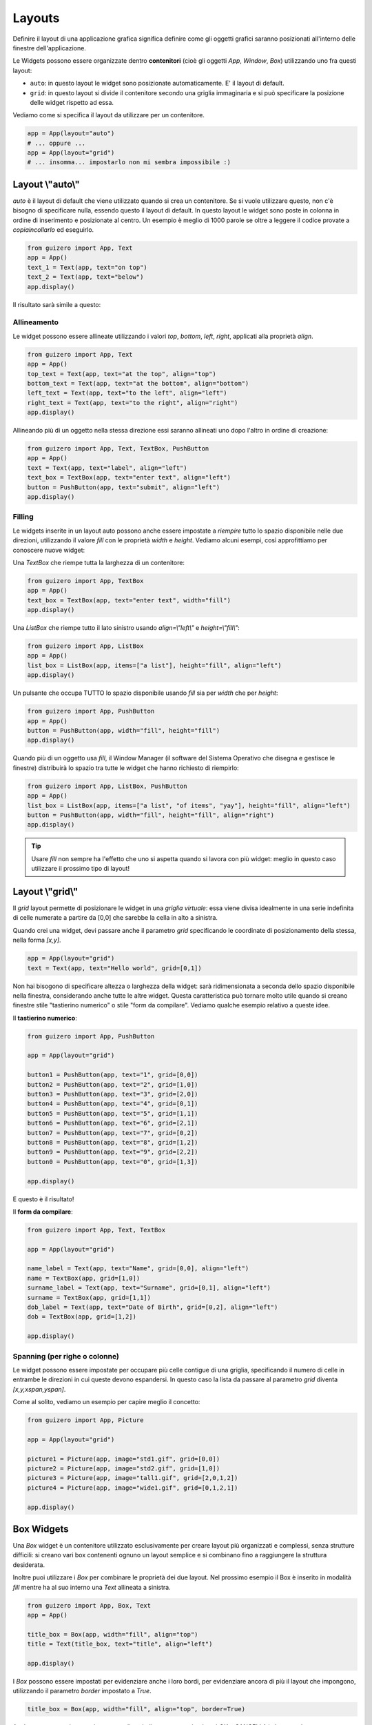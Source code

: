 =======
Layouts
=======

Definire il layout di una applicazione grafica significa definire come gli oggetti grafici saranno posizionati all'interno
delle finestre dell'applicazione.

Le Widgets possono essere organizzate dentro **contenitori** (cioè gli oggetti `App`, `Window`, `Box`) utilizzando uno fra questi layout:

* ``auto``: in questo layout le widget sono posizionate automaticamente. E' il layout di default.
* ``grid``: in questo layout si divide il contenitore secondo una griglia immaginaria e si può specificare la posizione delle widget rispetto ad essa.

Vediamo come si specifica il layout da utilizzare per un contenitore.

.. code:: python
    
    app = App(layout="auto")
    # ... oppure ...
    app = App(layout="grid")
    # ... insomma... impostarlo non mi sembra impossibile :)



Layout \\"auto\\"
=================

`auto` è il layout di default che viene utilizzato quando si crea un contenitore. Se si vuole utilizzare questo, non c'è bisogno di specificare nulla, essendo questo il layout di default. In questo layout le widget sono poste in colonna in ordine di inserimento e posizionate al centro. Un esempio è meglio di 1000 parole se oltre a leggere il codice provate a *copiaincollarlo* ed eseguirlo.

.. code:: python

    from guizero import App, Text
    app = App()
    text_1 = Text(app, text="on top")
    text_2 = Text(app, text="below")
    app.display()


Il risultato sarà simile a questo:

.. image:: images/layout_auto.png
    


Allineamento
------------

Le widget possono essere allineate utilizzando i valori `top`, `bottom`, `left`, `right`, applicati alla proprietà `align`.

.. code:: python

    from guizero import App, Text
    app = App()
    top_text = Text(app, text="at the top", align="top")
    bottom_text = Text(app, text="at the bottom", align="bottom")
    left_text = Text(app, text="to the left", align="left")
    right_text = Text(app, text="to the right", align="right")
    app.display()


.. image:: images/layout_auto_align.png

    
Allineando più di un oggetto nella stessa direzione essi saranno allineati uno dopo l'altro in ordine di creazione:

.. code:: python

    from guizero import App, Text, TextBox, PushButton
    app = App()
    text = Text(app, text="label", align="left")
    text_box = TextBox(app, text="enter text", align="left")
    button = PushButton(app, text="submit", align="left")
    app.display()


.. image:: images/layout_auto_align_stack.png



Filling
-------


Le widgets inserite in un layout auto possono anche essere impostate a *riempire* tutto lo spazio disponibile nelle due direzioni, utilizzando il valore `fill` con le 
proprietà `width` e `height`. Vediamo alcuni esempi, così approfittiamo per conoscere nuove widget:


Una `TextBox` che riempe tutta la larghezza di un contenitore:

.. code:: python

    from guizero import App, TextBox
    app = App()
    text_box = TextBox(app, text="enter text", width="fill")
    app.display()


.. image:: images/layout_fill_width.png
    

Una `ListBox` che riempe tutto il lato sinistro usando `align=\\"left\\"` e `height=\\"fill\\"`:

.. code:: python

    from guizero import App, ListBox
    app = App()
    list_box = ListBox(app, items=["a list"], height="fill", align="left")
    app.display()

    
.. image:: images/layout_fill_height.png


Un pulsante che occupa TUTTO lo spazio disponibile usando `fill` sia per `width` che per `height`:

.. code:: python

    from guizero import App, PushButton
    app = App()
    button = PushButton(app, width="fill", height="fill")
    app.display()


.. image:: images/layout_fill_both.png


Quando più di un oggetto usa `fill`, il Window Manager (il software del Sistema Operativo che disegna e gestisce le finestre) distribuirà lo spazio tra tutte le widget che hanno richiesto di riempirlo:

.. code:: python
    
    from guizero import App, ListBox, PushButton
    app = App()
    list_box = ListBox(app, items=["a list", "of items", "yay"], height="fill", align="left")
    button = PushButton(app, width="fill", height="fill", align="right")
    app.display()


.. image:: images/layout_fill_multiple.png


.. tip::
    Usare `fill` non sempre ha l'effetto che uno si aspetta quando si lavora con più widget: meglio in questo caso utilizzare il prossimo tipo di layout!


Layout \\"grid\\"
=================

Il `grid` layout permette di posizionare le widget in una `griglia virtuale`: essa viene divisa idealmente in una serie indefinita di celle numerate a partire
da [0,0] che sarebbe la cella in alto a sinistra.

Quando crei una widget, devi passare anche il parametro `grid` specificando le coordinate di posizionamento della stessa, nella forma `[x,y]`.


.. code:: python

    app = App(layout="grid")
    text = Text(app, text="Hello world", grid=[0,1])


Non hai bisogono di specificare altezza o larghezza della widget: sarà ridimensionata a seconda dello spazio disponibile nella finestra, considerando anche tutte le altre
widget. Questa caratteristica può tornare molto utile quando si creano finestre stile "tastierino numerico" o stile "form da compilare". Vediamo qualche esempio relativo a queste idee.


Il **tastierino numerico**:

.. code:: python

    from guizero import App, PushButton

    app = App(layout="grid")

    button1 = PushButton(app, text="1", grid=[0,0])
    button2 = PushButton(app, text="2", grid=[1,0])
    button3 = PushButton(app, text="3", grid=[2,0])
    button4 = PushButton(app, text="4", grid=[0,1])
    button5 = PushButton(app, text="5", grid=[1,1])
    button6 = PushButton(app, text="6", grid=[2,1])
    button7 = PushButton(app, text="7", grid=[0,2])
    button8 = PushButton(app, text="8", grid=[1,2])
    button9 = PushButton(app, text="9", grid=[2,2])
    button0 = PushButton(app, text="0", grid=[1,3])

    app.display()
    
E questo è il risultato!

.. image:: images/layout_grid_keypad.png

    
Il **form da compilare**:


.. code:: python

    from guizero import App, Text, TextBox

    app = App(layout="grid")

    name_label = Text(app, text="Name", grid=[0,0], align="left")
    name = TextBox(app, grid=[1,0])
    surname_label = Text(app, text="Surname", grid=[0,1], align="left")
    surname = TextBox(app, grid=[1,1])
    dob_label = Text(app, text="Date of Birth", grid=[0,2], align="left")
    dob = TextBox(app, grid=[1,2])

    app.display()

    
.. image:: images/layout_grid.png


Spanning (per righe o colonne)
------------------------------

Le widget possono essere impostate per occupare più celle contigue di una griglia, specificando il numero di celle in entrambe le direzioni in cui queste devono
espandersi. In questo caso la lista da passare al parametro `grid` diventa `[x,y,xspan,yspan]`.

Come al solito, vediamo un esempio per capire meglio il concetto:

.. code:: python
    
    from guizero import App, Picture

    app = App(layout="grid")

    picture1 = Picture(app, image="std1.gif", grid=[0,0])
    picture2 = Picture(app, image="std2.gif", grid=[1,0])
    picture3 = Picture(app, image="tall1.gif", grid=[2,0,1,2])
    picture4 = Picture(app, image="wide1.gif", grid=[0,1,2,1])

    app.display()


.. image:: images/layout_grid_span.png


Box Widgets
===========

Una `Box` widget è un contenitore utilizzato esclusivamente per creare layout più organizzati e complessi, senza strutture difficili: si creano vari box contenenti ognuno un layout semplice e si combinano fino a raggiungere la struttura desiderata.


.. image:: images/layout_boxes.png


Inoltre puoi utilizzare i `Box` per combinare le proprietà dei due layout. Nel prossimo esempio il Box è inserito in modalità `fill` mentre ha al suo interno
una `Text` allineata a sinistra.

.. code:: python

    from guizero import App, Box, Text
    app = App()

    title_box = Box(app, width="fill", align="top")
    title = Text(title_box, text="title", align="left")

    app.display()


.. image:: images/layout_boxes_title.png


I `Box` possono essere impostati per evidenziare anche i loro bordi, per evidenziare ancora di più il layout che impongono, utilizzando il parametro `border` 
impostato a `True`.

.. code:: python
    
    title_box = Box(app, width="fill", align="top", border=True)


.. image:: images/layout_boxes_border.png


Analogamente possiamo scrivere un codice simile per mettere i pulsanti *OK* e *CANCELLA* in basso a destra. 


.. tip::
    Ricorda che le widget vengono inserite in ordine di creazione, 
    quindi per l'allineamento a destra il pulsante cancella deve essere creato **prima** del pulsante ok.

.. code:: python

    from guizero import App, Box, PushButton
    app = App()

    buttons_box = Box(app, width="fill", align="bottom")
    cancel = PushButton(buttons_box, text="Cancel", align="right")
    ok = PushButton(buttons_box, text="OK", align="right")

    app.display()


.. image:: images/layout_boxes_buttons.png

    
.. note::
    Quando progetti una GUI potrebbe essere più semplice provare **prima** a disegnarla a matita, per ragionare su widget e layout.

    .. image:: images/layout_scheme.jpg



Esercizi
========

blah blah
